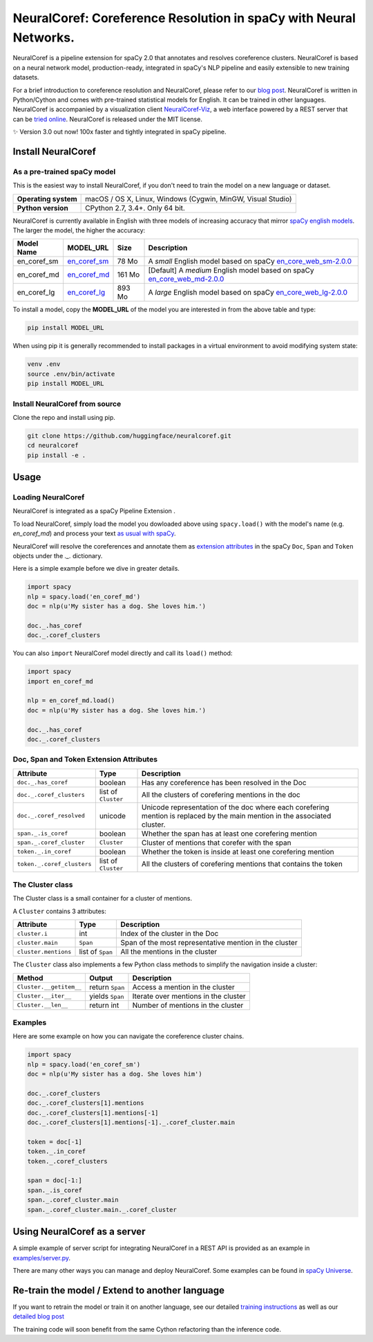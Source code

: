NeuralCoref: Coreference Resolution in spaCy with Neural Networks.
*******************************************************************

NeuralCoref is a pipeline extension for spaCy 2.0 that annotates and resolves coreference clusters. NeuralCoref is based on a neural network model, production-ready, integrated in spaCy's NLP pipeline and easily extensible to new training datasets.

For a brief introduction to coreference resolution and NeuralCoref, please refer to our `blog post <https://medium.com/huggingface/state-of-the-art-neural-coreference-resolution-for-chatbots-3302365dcf30>`_.
NeuralCoref is written in Python/Cython and comes with pre-trained statistical models for English. It can be trained in other languages. NeuralCoref is accompanied by a visualization client `NeuralCoref-Viz <https://github.com/huggingface/neuralcoref-viz>`_, a web interface  powered by a REST server that can be `tried online <https://huggingface.co/coref/>`_. NeuralCoref is released under the MIT license.


✨ Version 3.0 out now! 100x faster and tightly integrated in spaCy pipeline.

.. image:: https://img.shields.io/github/release/huggingface/neuralcoref.svg?style=flat-square
    :target: https://github.com/huggingface/neuralcoref/releases
    :alt: Current Release Version
.. image:: https://img.shields.io/badge/made%20with%20❤%20and-spaCy-09a3d5.svg
    :target: https://spacy.io
    :alt: spaCy
.. image:: https://travis-ci.org/huggingface/neuralcoref.svg?branch=master
    :target: https://travis-ci.org/huggingface/neuralcoref
    :alt: Travis-CI

.. image:: https://huggingface.co/coref/assets/thumbnail-large.png
    :target: https://huggingface.co/coref/
    :alt: NeuralCoref online Demo


Install NeuralCoref
===================

As a pre-trained spaCy model
----------------------------

This is the easiest way to install NeuralCoref, if you don't need to train the model on a new language or dataset.

==================== ===
**Operating system** macOS / OS X, Linux, Windows (Cygwin, MinGW, Visual Studio)
**Python version**   CPython 2.7, 3.4+. Only 64 bit.
==================== ===

NeuralCoref is currently available in English with three models of increasing accuracy that mirror `spaCy english models <https://spacy.io/models/en>`_. The larger the model, the higher the accuracy:

================== =================== =============== ====================================================
**Model Name**     **MODEL_URL**       **Size**        **Description**
en_coref_sm        `en_coref_sm`_      78 Mo           A *small* English model based on spaCy `en_core_web_sm-2.0.0`_
en_coref_md        `en_coref_md`_      161 Mo          [Default] A *medium* English model based on spaCy `en_core_web_md-2.0.0`_ 
en_coref_lg        `en_coref_lg`_      893 Mo          A *large* English model based on spaCy `en_core_web_lg-2.0.0`_
================== =================== =============== ====================================================

.. _en_core_web_sm-2.0.0: https://github.com/explosion/spacy-models/releases/tag/en_core_web_sm-2.0.0
.. _en_core_web_md-2.0.0: https://github.com/explosion/spacy-models/releases/tag/en_core_web_md-2.0.0
.. _en_core_web_lg-2.0.0: https://github.com/explosion/spacy-models/releases/tag/en_core_web_lg-2.0.0

.. _en_coref_sm: https://github.com/huggingface/neuralcoref-models/releases/download/en_coref_sm-3.0.0/en_coref_sm-3.0.0.tar.gz
.. _en_coref_md: https://github.com/huggingface/neuralcoref-models/releases/download/en_coref_md-3.0.0/en_coref_md-3.0.0.tar.gz
.. _en_coref_lg: https://github.com/huggingface/neuralcoref-models/releases/download/en_coref_lg-3.0.0/en_coref_lg-3.0.0.tar.gz

To install a model, copy the **MODEL_URL** of the model you are interested in from the above table and type:

.. code:: bash

    pip install MODEL_URL

When using pip it is generally recommended to install packages in a virtual
environment to avoid modifying system state:

.. code:: bash

    venv .env
    source .env/bin/activate
    pip install MODEL_URL


Install NeuralCoref from source
-------------------------------
Clone the repo and install using pip.

.. code:: bash

	git clone https://github.com/huggingface/neuralcoref.git
	cd neuralcoref
	pip install -e .


Usage
===============================
Loading NeuralCoref
-------------------
NeuralCoref is integrated as a spaCy Pipeline Extension .

To load NeuralCoref, simply load the model you dowloaded above using ``spacy.load()`` with the model's name (e.g. `en_coref_md`) and process your text `as usual with spaCy <https://spacy.io/usage>`_.

NeuralCoref will resolve the coreferences and annotate them as `extension attributes <https://spacy.io/usage/processing-pipelines#custom-components-extensions>`_ in the spaCy ``Doc``,  ``Span`` and ``Token`` objects under the `._.` dictionary.

Here is a simple example before we dive in greater details.

.. code:: python

    import spacy
    nlp = spacy.load('en_coref_md')
    doc = nlp(u'My sister has a dog. She loves him.')

    doc._.has_coref
    doc._.coref_clusters

You can also ``import`` NeuralCoref model directly and call its ``load()`` method:

.. code:: python

    import spacy
    import en_coref_md

    nlp = en_coref_md.load()
    doc = nlp(u'My sister has a dog. She loves him.')

    doc._.has_coref
    doc._.coref_clusters

Doc, Span and Token Extension Attributes
----------------------------------------------
============================= ====================== ====================================================
**Attribute**                 **Type**               **Description**
``doc._.has_coref``           boolean                Has any coreference has been resolved in the Doc
``doc._.coref_clusters``      list of ``Cluster``    All the clusters of corefering mentions in the doc
``doc._.coref_resolved``      unicode                Unicode representation of the doc where each corefering mention is replaced by the main mention in the associated cluster.
``span._.is_coref``           boolean                Whether the span has at least one corefering mention
``span._.coref_cluster``      ``Cluster``            Cluster of mentions that corefer with the span
``token._.in_coref``          boolean                Whether the token is inside at least one corefering mention
``token._.coref_clusters``    list of ``Cluster``    All the clusters of corefering mentions that contains the token
============================= ====================== ====================================================

The Cluster class
-----------------
The Cluster class is a small container for a cluster of mentions.

A ``Cluster`` contains 3 attributes:

==================== ======================== ====================================================
**Attribute**        **Type**                 **Description**
``cluster.i``        int                      Index of the cluster in the Doc
``cluster.main``     ``Span``                 Span of the most representative mention in the cluster
``cluster.mentions`` list of ``Span``         All the mentions in the cluster
==================== ======================== ====================================================

The ``Cluster`` class also implements a few Python class methods to simplify the navigation inside a cluster:

======================== ======================== ====================================================
**Method**               **Output**               **Description**
``Cluster.__getitem__``  return ``Span``          Access a mention in the cluster
``Cluster.__iter__``     yields ``Span``          Iterate over mentions in the cluster
``Cluster.__len__``      return int               Number of mentions in the cluster
======================== ======================== ====================================================

Examples
--------

Here are some example on how you can navigate the coreference cluster chains.

.. code:: python

    import spacy
    nlp = spacy.load('en_coref_sm')
    doc = nlp(u'My sister has a dog. She loves him')

    doc._.coref_clusters
    doc._.coref_clusters[1].mentions
    doc._.coref_clusters[1].mentions[-1]
    doc._.coref_clusters[1].mentions[-1]._.coref_cluster.main

    token = doc[-1]
    token._.in_coref
    token._.coref_clusters

    span = doc[-1:]
    span._.is_coref
    span._.coref_cluster.main
    span._.coref_cluster.main._.coref_cluster

Using NeuralCoref as a server
=============================

A simple example of server script for integrating NeuralCoref in a REST API is provided as an example in `examples/server.py <examples/server.py>`_.

There are many other ways you can manage and deploy NeuralCoref. Some examples can be found in `spaCy Universe <https://spacy.io/universe/>`_.

Re-train the model / Extend to another language
===============================================

If you want to retrain the model or train it on another language, see our detailed `training instructions <./neuralcoref/train/training.md>`_ as well as our `detailed blog post <https://medium.com/huggingface/how-to-train-a-neural-coreference-model-neuralcoref-2-7bb30c1abdfe>`_

The training code will soon benefit from the same Cython refactoring than the inference code.
